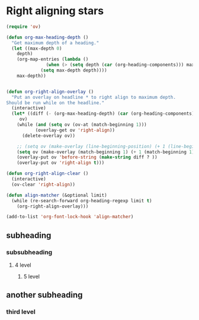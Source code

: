 * Right aligning stars


#+BEGIN_SRC emacs-lisp :results none
(require 'ov)

(defun org-max-heading-depth ()
  "Get maximum depth of a heading."
  (let ((max-depth 0)
	depth)
    (org-map-entries (lambda ()
		       (when (> (setq depth (car (org-heading-components))) max-depth)
			 (setq max-depth depth))))
    max-depth))


(defun org-right-align-overlay ()
  "Put an overlay on headline * to right align to maximum depth.
Should be run while on the headline."
  (interactive)
  (let* ((diff (- (org-max-heading-depth) (car (org-heading-components))))
	 ov)
    (while (and (setq ov (ov-at (match-beginning 1)))
	       (overlay-get ov 'right-align))
      (delete-overlay ov))

    ;; (setq ov (make-overlay (line-beginning-position) (+ 1 (line-beginning-position))))
    (setq ov (make-overlay (match-beginning 1) (+ 1 (match-beginning 1))))
    (overlay-put ov 'before-string (make-string diff ? ))
    (overlay-put ov 'right-align t)))

(defun org-right-align-clear ()
  (interactive)
  (ov-clear 'right-align))

(defun align-matcher (&optional limit)
  (while (re-search-forward org-heading-regexp limit t)
    (org-right-align-overlay)))

(add-to-list 'org-font-lock-hook 'align-matcher)
#+END_SRC



** subheading

*** subsubheading
**** 4 level
***** 5 level
** another subheading
*** third level
